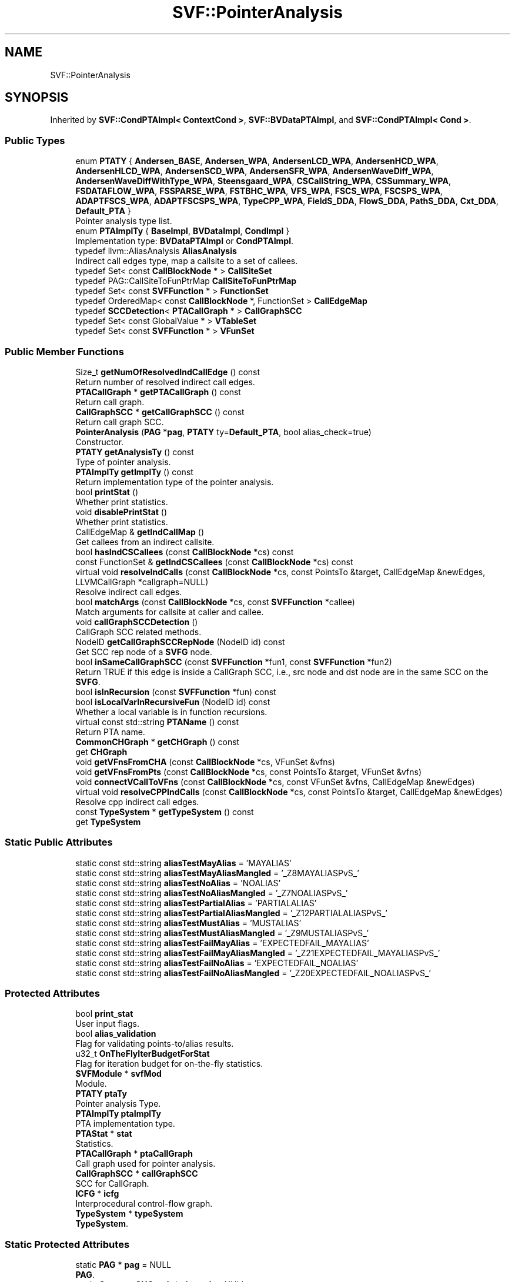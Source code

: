 .TH "SVF::PointerAnalysis" 3 "Sun Feb 14 2021" "SVF" \" -*- nroff -*-
.ad l
.nh
.SH NAME
SVF::PointerAnalysis
.SH SYNOPSIS
.br
.PP
.PP
Inherited by \fBSVF::CondPTAImpl< ContextCond >\fP, \fBSVF::BVDataPTAImpl\fP, and \fBSVF::CondPTAImpl< Cond >\fP\&.
.SS "Public Types"

.in +1c
.ti -1c
.RI "enum \fBPTATY\fP { \fBAndersen_BASE\fP, \fBAndersen_WPA\fP, \fBAndersenLCD_WPA\fP, \fBAndersenHCD_WPA\fP, \fBAndersenHLCD_WPA\fP, \fBAndersenSCD_WPA\fP, \fBAndersenSFR_WPA\fP, \fBAndersenWaveDiff_WPA\fP, \fBAndersenWaveDiffWithType_WPA\fP, \fBSteensgaard_WPA\fP, \fBCSCallString_WPA\fP, \fBCSSummary_WPA\fP, \fBFSDATAFLOW_WPA\fP, \fBFSSPARSE_WPA\fP, \fBFSTBHC_WPA\fP, \fBVFS_WPA\fP, \fBFSCS_WPA\fP, \fBFSCSPS_WPA\fP, \fBADAPTFSCS_WPA\fP, \fBADAPTFSCSPS_WPA\fP, \fBTypeCPP_WPA\fP, \fBFieldS_DDA\fP, \fBFlowS_DDA\fP, \fBPathS_DDA\fP, \fBCxt_DDA\fP, \fBDefault_PTA\fP }"
.br
.RI "Pointer analysis type list\&. "
.ti -1c
.RI "enum \fBPTAImplTy\fP { \fBBaseImpl\fP, \fBBVDataImpl\fP, \fBCondImpl\fP }"
.br
.RI "Implementation type: \fBBVDataPTAImpl\fP or \fBCondPTAImpl\fP\&. "
.ti -1c
.RI "typedef llvm::AliasAnalysis \fBAliasAnalysis\fP"
.br
.RI "Indirect call edges type, map a callsite to a set of callees\&. "
.ti -1c
.RI "typedef Set< const \fBCallBlockNode\fP * > \fBCallSiteSet\fP"
.br
.ti -1c
.RI "typedef PAG::CallSiteToFunPtrMap \fBCallSiteToFunPtrMap\fP"
.br
.ti -1c
.RI "typedef Set< const \fBSVFFunction\fP * > \fBFunctionSet\fP"
.br
.ti -1c
.RI "typedef OrderedMap< const \fBCallBlockNode\fP *, FunctionSet > \fBCallEdgeMap\fP"
.br
.ti -1c
.RI "typedef \fBSCCDetection\fP< \fBPTACallGraph\fP * > \fBCallGraphSCC\fP"
.br
.ti -1c
.RI "typedef Set< const GlobalValue * > \fBVTableSet\fP"
.br
.ti -1c
.RI "typedef Set< const \fBSVFFunction\fP * > \fBVFunSet\fP"
.br
.in -1c
.SS "Public Member Functions"

.in +1c
.ti -1c
.RI "Size_t \fBgetNumOfResolvedIndCallEdge\fP () const"
.br
.RI "Return number of resolved indirect call edges\&. "
.ti -1c
.RI "\fBPTACallGraph\fP * \fBgetPTACallGraph\fP () const"
.br
.RI "Return call graph\&. "
.ti -1c
.RI "\fBCallGraphSCC\fP * \fBgetCallGraphSCC\fP () const"
.br
.RI "Return call graph SCC\&. "
.ti -1c
.RI "\fBPointerAnalysis\fP (\fBPAG\fP *\fBpag\fP, \fBPTATY\fP ty=\fBDefault_PTA\fP, bool alias_check=true)"
.br
.RI "Constructor\&. "
.ti -1c
.RI "\fBPTATY\fP \fBgetAnalysisTy\fP () const"
.br
.RI "Type of pointer analysis\&. "
.ti -1c
.RI "\fBPTAImplTy\fP \fBgetImplTy\fP () const"
.br
.RI "Return implementation type of the pointer analysis\&. "
.ti -1c
.RI "bool \fBprintStat\fP ()"
.br
.RI "Whether print statistics\&. "
.ti -1c
.RI "void \fBdisablePrintStat\fP ()"
.br
.RI "Whether print statistics\&. "
.ti -1c
.RI "CallEdgeMap & \fBgetIndCallMap\fP ()"
.br
.RI "Get callees from an indirect callsite\&. "
.ti -1c
.RI "bool \fBhasIndCSCallees\fP (const \fBCallBlockNode\fP *cs) const"
.br
.ti -1c
.RI "const FunctionSet & \fBgetIndCSCallees\fP (const \fBCallBlockNode\fP *cs) const"
.br
.ti -1c
.RI "virtual void \fBresolveIndCalls\fP (const \fBCallBlockNode\fP *cs, const PointsTo &target, CallEdgeMap &newEdges, LLVMCallGraph *callgraph=NULL)"
.br
.RI "Resolve indirect call edges\&. "
.ti -1c
.RI "bool \fBmatchArgs\fP (const \fBCallBlockNode\fP *cs, const \fBSVFFunction\fP *callee)"
.br
.RI "Match arguments for callsite at caller and callee\&. "
.ti -1c
.RI "void \fBcallGraphSCCDetection\fP ()"
.br
.RI "CallGraph SCC related methods\&. "
.ti -1c
.RI "NodeID \fBgetCallGraphSCCRepNode\fP (NodeID id) const"
.br
.RI "Get SCC rep node of a \fBSVFG\fP node\&. "
.ti -1c
.RI "bool \fBinSameCallGraphSCC\fP (const \fBSVFFunction\fP *fun1, const \fBSVFFunction\fP *fun2)"
.br
.RI "Return TRUE if this edge is inside a CallGraph SCC, i\&.e\&., src node and dst node are in the same SCC on the \fBSVFG\fP\&. "
.ti -1c
.RI "bool \fBisInRecursion\fP (const \fBSVFFunction\fP *fun) const"
.br
.ti -1c
.RI "bool \fBisLocalVarInRecursiveFun\fP (NodeID id) const"
.br
.RI "Whether a local variable is in function recursions\&. "
.ti -1c
.RI "virtual const std::string \fBPTAName\fP () const"
.br
.RI "Return PTA name\&. "
.ti -1c
.RI "\fBCommonCHGraph\fP * \fBgetCHGraph\fP () const"
.br
.RI "get \fBCHGraph\fP "
.ti -1c
.RI "void \fBgetVFnsFromCHA\fP (const \fBCallBlockNode\fP *cs, VFunSet &vfns)"
.br
.ti -1c
.RI "void \fBgetVFnsFromPts\fP (const \fBCallBlockNode\fP *cs, const PointsTo &target, VFunSet &vfns)"
.br
.ti -1c
.RI "void \fBconnectVCallToVFns\fP (const \fBCallBlockNode\fP *cs, const VFunSet &vfns, CallEdgeMap &newEdges)"
.br
.ti -1c
.RI "virtual void \fBresolveCPPIndCalls\fP (const \fBCallBlockNode\fP *cs, const PointsTo &target, CallEdgeMap &newEdges)"
.br
.RI "Resolve cpp indirect call edges\&. "
.ti -1c
.RI "const \fBTypeSystem\fP * \fBgetTypeSystem\fP () const"
.br
.RI "get \fBTypeSystem\fP "
.in -1c
.SS "Static Public Attributes"

.in +1c
.ti -1c
.RI "static const std::string \fBaliasTestMayAlias\fP = 'MAYALIAS'"
.br
.ti -1c
.RI "static const std::string \fBaliasTestMayAliasMangled\fP = '_Z8MAYALIASPvS_'"
.br
.ti -1c
.RI "static const std::string \fBaliasTestNoAlias\fP = 'NOALIAS'"
.br
.ti -1c
.RI "static const std::string \fBaliasTestNoAliasMangled\fP = '_Z7NOALIASPvS_'"
.br
.ti -1c
.RI "static const std::string \fBaliasTestPartialAlias\fP = 'PARTIALALIAS'"
.br
.ti -1c
.RI "static const std::string \fBaliasTestPartialAliasMangled\fP = '_Z12PARTIALALIASPvS_'"
.br
.ti -1c
.RI "static const std::string \fBaliasTestMustAlias\fP = 'MUSTALIAS'"
.br
.ti -1c
.RI "static const std::string \fBaliasTestMustAliasMangled\fP = '_Z9MUSTALIASPvS_'"
.br
.ti -1c
.RI "static const std::string \fBaliasTestFailMayAlias\fP = 'EXPECTEDFAIL_MAYALIAS'"
.br
.ti -1c
.RI "static const std::string \fBaliasTestFailMayAliasMangled\fP = '_Z21EXPECTEDFAIL_MAYALIASPvS_'"
.br
.ti -1c
.RI "static const std::string \fBaliasTestFailNoAlias\fP = 'EXPECTEDFAIL_NOALIAS'"
.br
.ti -1c
.RI "static const std::string \fBaliasTestFailNoAliasMangled\fP = '_Z20EXPECTEDFAIL_NOALIASPvS_'"
.br
.in -1c
.SS "Protected Attributes"

.in +1c
.ti -1c
.RI "bool \fBprint_stat\fP"
.br
.RI "User input flags\&. "
.ti -1c
.RI "bool \fBalias_validation\fP"
.br
.RI "Flag for validating points-to/alias results\&. "
.ti -1c
.RI "u32_t \fBOnTheFlyIterBudgetForStat\fP"
.br
.RI "Flag for iteration budget for on-the-fly statistics\&. "
.ti -1c
.RI "\fBSVFModule\fP * \fBsvfMod\fP"
.br
.RI "Module\&. "
.ti -1c
.RI "\fBPTATY\fP \fBptaTy\fP"
.br
.RI "Pointer analysis Type\&. "
.ti -1c
.RI "\fBPTAImplTy\fP \fBptaImplTy\fP"
.br
.RI "PTA implementation type\&. "
.ti -1c
.RI "\fBPTAStat\fP * \fBstat\fP"
.br
.RI "Statistics\&. "
.ti -1c
.RI "\fBPTACallGraph\fP * \fBptaCallGraph\fP"
.br
.RI "Call graph used for pointer analysis\&. "
.ti -1c
.RI "\fBCallGraphSCC\fP * \fBcallGraphSCC\fP"
.br
.RI "SCC for CallGraph\&. "
.ti -1c
.RI "\fBICFG\fP * \fBicfg\fP"
.br
.RI "Interprocedural control-flow graph\&. "
.ti -1c
.RI "\fBTypeSystem\fP * \fBtypeSystem\fP"
.br
.RI "\fBTypeSystem\fP\&. "
.in -1c
.SS "Static Protected Attributes"

.in +1c
.ti -1c
.RI "static \fBPAG\fP * \fBpag\fP = NULL"
.br
.RI "\fBPAG\fP\&. "
.ti -1c
.RI "static \fBCommonCHGraph\fP * \fBchgraph\fP = NULL"
.br
.RI "\fBCHGraph\fP\&. "
.in -1c
.in +1c
.ti -1c
.RI "\fBPAG\fP * \fBgetPAG\fP () const"
.br
.ti -1c
.RI "\fBPTAStat\fP * \fBgetStat\fP () const"
.br
.RI "Get PTA stat\&. "
.ti -1c
.RI "\fBSVFModule\fP * \fBgetModule\fP () const"
.br
.RI "Module\&. "
.ti -1c
.RI "OrderedNodeSet & \fBgetAllValidPtrs\fP ()"
.br
.RI "Get all Valid Pointers for resolution\&. "
.ti -1c
.RI "virtual \fB~PointerAnalysis\fP ()"
.br
.RI "Destructor\&. "
.ti -1c
.RI "virtual void \fBinitialize\fP ()"
.br
.RI "Initialization of a pointer analysis, including building symbol table and \fBPAG\fP etc\&. "
.ti -1c
.RI "virtual void \fBfinalize\fP ()"
.br
.RI "Finalization of a pointer analysis, including checking alias correctness\&. "
.ti -1c
.RI "virtual void \fBanalyze\fP ()=0"
.br
.RI "Start Analysis here (main part of pointer analysis)\&. It needs to be implemented in child class\&. "
.ti -1c
.RI "virtual void \fBcomputeDDAPts\fP (NodeID)"
.br
.RI "Compute points-to results on-demand, overridden by derived classes\&. "
.ti -1c
.RI "virtual AliasResult \fBalias\fP (const MemoryLocation &LocA, const MemoryLocation &LocB)=0"
.br
.RI "Interface exposed to users of our pointer analysis, given Location infos\&. "
.ti -1c
.RI "virtual AliasResult \fBalias\fP (const Value *V1, const Value *V2)=0"
.br
.RI "Interface exposed to users of our pointer analysis, given Value infos\&. "
.ti -1c
.RI "virtual AliasResult \fBalias\fP (NodeID node1, NodeID node2)=0"
.br
.RI "Interface exposed to users of our pointer analysis, given PAGNodeID\&. "
.ti -1c
.RI "virtual const PointsTo & \fBgetPts\fP (NodeID ptr)=0"
.br
.RI "Get points-to targets of a pointer\&. It needs to be implemented in child class\&. "
.ti -1c
.RI "virtual const NodeSet & \fBgetRevPts\fP (NodeID nodeId)=0"
.br
.ti -1c
.RI "virtual void \fBclearPts\fP ()"
.br
.RI "Clear points-to data\&. "
.ti -1c
.RI "void \fBprintIndCSTargets\fP (const \fBCallBlockNode\fP *cs, const FunctionSet &targets)"
.br
.RI "Print targets of a function pointer\&. "
.ti -1c
.RI "virtual void \fBdumpTopLevelPtsTo\fP ()"
.br
.ti -1c
.RI "virtual void \fBdumpAllPts\fP ()"
.br
.ti -1c
.RI "virtual void \fBdumpCPts\fP ()"
.br
.ti -1c
.RI "virtual void \fBdumpPts\fP (NodeID ptr, const PointsTo &pts)"
.br
.ti -1c
.RI "void \fBprintIndCSTargets\fP ()"
.br
.ti -1c
.RI "void \fBdumpAllTypes\fP ()"
.br
.ti -1c
.RI "void \fBdumpStat\fP ()"
.br
.RI "Dump the statistics\&. "
.ti -1c
.RI "bool \fBcontainBlackHoleNode\fP (const PointsTo &pts)"
.br
.RI "Determine whether a points-to contains a black hole or constant node\&. "
.ti -1c
.RI "bool \fBcontainConstantNode\fP (const PointsTo &pts)"
.br
.ti -1c
.RI "virtual bool \fBisBlkObjOrConstantObj\fP (NodeID ptd) const"
.br
.ti -1c
.RI "bool \fBisNonPointerObj\fP (NodeID ptd) const"
.br
.ti -1c
.RI "bool \fBisHeapMemObj\fP (NodeID id) const"
.br
.RI "Whether this object is heap or array\&. "
.ti -1c
.RI "bool \fBisArrayMemObj\fP (NodeID id) const"
.br
.ti -1c
.RI "bool \fBisFIObjNode\fP (NodeID id) const"
.br
.ti -1c
.RI "NodeID \fBgetBaseObjNode\fP (NodeID id)"
.br
.ti -1c
.RI "NodeID \fBgetFIObjNode\fP (NodeID id)"
.br
.ti -1c
.RI "NodeID \fBgetGepObjNode\fP (NodeID id, const \fBLocationSet\fP &ls)"
.br
.ti -1c
.RI "virtual const NodeBS & \fBgetAllFieldsObjNode\fP (NodeID id)"
.br
.ti -1c
.RI "void \fBsetObjFieldInsensitive\fP (NodeID id)"
.br
.ti -1c
.RI "bool \fBisFieldInsensitive\fP (NodeID id) const"
.br
.ti -1c
.RI "const CallSiteToFunPtrMap & \fBgetIndirectCallsites\fP () const"
.br
.RI "Return all indirect callsites\&. "
.ti -1c
.RI "NodeID \fBgetFunPtr\fP (const \fBCallBlockNode\fP *cs) const"
.br
.RI "Return function pointer \fBPAGNode\fP at a callsite cs\&. "
.ti -1c
.RI "virtual void \fBvalidateTests\fP ()"
.br
.RI "Alias check functions to verify correctness of pointer analysis\&. "
.ti -1c
.RI "virtual void \fBvalidateSuccessTests\fP (std::string fun)"
.br
.ti -1c
.RI "virtual void \fBvalidateExpectedFailureTests\fP (std::string fun)"
.br
.ti -1c
.RI "bool \fBdumpGraph\fP ()"
.br
.RI "Whether to dump the graph for debugging purpose\&. "
.ti -1c
.RI "void \fBresetObjFieldSensitive\fP ()"
.br
.RI "Reset all object node as field-sensitive\&. "
.in -1c
.SH "Member Enumeration Documentation"
.PP 
.SS "enum \fBSVF::PointerAnalysis::PTAImplTy\fP"

.PP
Implementation type: \fBBVDataPTAImpl\fP or \fBCondPTAImpl\fP\&. 
.PP
\fBEnumerator\fP
.in +1c
.TP
\fB\fIBaseImpl \fP\fP
Represents PointerAnalaysis\&. 
.TP
\fB\fIBVDataImpl \fP\fP
Represents \fBBVDataPTAImpl\fP\&. 
.TP
\fB\fICondImpl \fP\fP
Represents \fBCondPTAImpl\fP\&. 
.SS "enum \fBSVF::PointerAnalysis::PTATY\fP"

.PP
Pointer analysis type list\&. 
.PP
\fBEnumerator\fP
.in +1c
.TP
\fB\fIAndersen_BASE \fP\fP
Base \fBAndersen\fP PTA\&. 
.TP
\fB\fIAndersen_WPA \fP\fP
\fBAndersen\fP PTA\&. 
.TP
\fB\fIAndersenLCD_WPA \fP\fP
Lazy cycle detection andersen-style WPA\&. 
.TP
\fB\fIAndersenHCD_WPA \fP\fP
Hybird cycle detection andersen-style WPA\&. 
.TP
\fB\fIAndersenHLCD_WPA \fP\fP
Hybird lazy cycle detection andersen-style WPA\&. 
.TP
\fB\fIAndersenSCD_WPA \fP\fP
Selective cycle detection andersen-style WPA\&. 
.TP
\fB\fIAndersenSFR_WPA \fP\fP
Stride-based field representation\&. 
.TP
\fB\fIAndersenWaveDiff_WPA \fP\fP
Diff wave propagation andersen-style WPA\&. 
.TP
\fB\fIAndersenWaveDiffWithType_WPA \fP\fP
Diff wave propagation with type info andersen-style WPA\&. 
.TP
\fB\fISteensgaard_WPA \fP\fP
\fBSteensgaard\fP PTA\&. 
.TP
\fB\fICSCallString_WPA \fP\fP
Call string based context sensitive WPA\&. 
.TP
\fB\fICSSummary_WPA \fP\fP
Summary based context sensitive WPA\&. 
.TP
\fB\fIFSDATAFLOW_WPA \fP\fP
Traditional Dataflow-based flow sensitive WPA\&. 
.TP
\fB\fIFSSPARSE_WPA \fP\fP
Sparse flow sensitive WPA\&. 
.TP
\fB\fIFSTBHC_WPA \fP\fP
Sparse flow-sensitive type-based heap cloning WPA\&. 
.TP
\fB\fIVFS_WPA \fP\fP
Versioned sparse flow-sensitive WPA\&. 
.TP
\fB\fIFSCS_WPA \fP\fP
Flow-, context- sensitive WPA\&. 
.TP
\fB\fIFSCSPS_WPA \fP\fP
Flow-, context-, path- sensitive WPA\&. 
.TP
\fB\fIADAPTFSCS_WPA \fP\fP
Adaptive Flow-, context-, sensitive WPA\&. 
.TP
\fB\fIADAPTFSCSPS_WPA \fP\fP
Adaptive Flow-, context-, path- sensitive WPA\&. 
.TP
\fB\fITypeCPP_WPA \fP\fP
Type-based analysis for C++\&. 
.TP
\fB\fIFieldS_DDA \fP\fP
Field sensitive DDA\&. 
.TP
\fB\fIFlowS_DDA \fP\fP
Flow sensitive DDA\&. 
.TP
\fB\fIPathS_DDA \fP\fP
Guarded value-flow DDA\&. 
.TP
\fB\fICxt_DDA \fP\fP
context sensitive DDA 
.TP
\fB\fIDefault_PTA \fP\fP
default pta without any analysis 
.SH "Constructor & Destructor Documentation"
.PP 
.SS "PointerAnalysis::PointerAnalysis (\fBPAG\fP * p, \fBPTATY\fP ty = \fC\fBDefault_PTA\fP\fP, bool alias_check = \fCtrue\fP)"

.PP
Constructor\&. Constructor 
.SS "PointerAnalysis::~PointerAnalysis ()\fC [virtual]\fP"

.PP
Destructor\&. Destructor 
.SH "Member Function Documentation"
.PP 
.SS "void SVF::PointerAnalysis::callGraphSCCDetection ()\fC [inline]\fP"

.PP
CallGraph SCC related methods\&. CallGraph SCC detection 
.SS "bool PointerAnalysis::dumpGraph ()\fC [protected]\fP"

.PP
Whether to dump the graph for debugging purpose\&. Flag in order to dump graph 
.SS "void PointerAnalysis::dumpPts (NodeID ptr, const PointsTo & pts)\fC [virtual]\fP"
Dump points-to of top-level pointers (\fBValPN\fP) print the points-to set of node which has the maximum pts size\&.
.SS "void PointerAnalysis::finalize (void)\fC [virtual]\fP"

.PP
Finalization of a pointer analysis, including checking alias correctness\&. Finalize the analysis after solving Given the alias results, verify whether it is correct or not using alias check functions Print statistics
.PP
Dump results
.PP
Reimplemented in \fBSVF::VersionedFlowSensitive\fP, \fBSVF::FlowSensitiveTBHC\fP, \fBSVF::FlowDDA\fP, \fBSVF::ContextDDA\fP, \fBSVF::TypeAnalysis\fP, \fBSVF::FlowSensitive\fP, \fBSVF::Andersen\fP, \fBSVF::AndersenBase\fP, \fBSVF::CondPTAImpl< Cond >\fP, and \fBSVF::CondPTAImpl< ContextCond >\fP\&.
.SS "\fBPAG\fP* SVF::PointerAnalysis::getPAG () const\fC [inline]\fP"
Get/set \fBPAG\fP 
.SS "virtual const NodeSet& SVF::PointerAnalysis::getRevPts (NodeID nodeId)\fC [pure virtual]\fP"
Given an object, get all the nodes having whose pointsto contains the object\&. Similar to getPts, this also needs to be implemented in child classes\&. 
.PP
Implemented in \fBSVF::CondPTAImpl< Cond >\fP, \fBSVF::CondPTAImpl< ContextCond >\fP, and \fBSVF::BVDataPTAImpl\fP\&.
.SS "void PointerAnalysis::initialize ()\fC [virtual]\fP"

.PP
Initialization of a pointer analysis, including building symbol table and \fBPAG\fP etc\&. Initialization of pointer analysis initialise pta call graph for every pointer analysis instance
.PP
Reimplemented in \fBSVF::VersionedFlowSensitive\fP, \fBSVF::FlowSensitiveTBHC\fP, \fBSVF::FlowDDA\fP, \fBSVF::ContextDDA\fP, \fBSVF::TypeAnalysis\fP, \fBSVF::FlowSensitive\fP, \fBSVF::AndersenSFR\fP, \fBSVF::AndersenHLCD\fP, \fBSVF::AndersenHCD\fP, \fBSVF::Andersen\fP, and \fBSVF::AndersenBase\fP\&.
.SS "bool SVF::PointerAnalysis::isFIObjNode (NodeID id) const\fC [inline]\fP"
For field-sensitivity 
.SS "bool PointerAnalysis::isLocalVarInRecursiveFun (NodeID id) const"

.PP
Whether a local variable is in function recursions\&. Return TRUE if this node is a local variable of recursive function\&. 
.SS "bool PointerAnalysis::matchArgs (const \fBCallBlockNode\fP * cs, const \fBSVFFunction\fP * callee)"

.PP
Match arguments for callsite at caller and callee\&. Match arguments for callsite at caller and callee 
.SS "void PointerAnalysis::printIndCSTargets ()"
Print all indirect callsites 
.SS "void PointerAnalysis::printIndCSTargets (const \fBCallBlockNode\fP * cs, const FunctionSet & targets)"

.PP
Print targets of a function pointer\&. Print indirect call targets at an indirect callsite 
.SS "void PointerAnalysis::resetObjFieldSensitive ()\fC [protected]\fP"

.PP
Reset all object node as field-sensitive\&. Reset field sensitivity 
.SS "void PointerAnalysis::resolveIndCalls (const \fBCallBlockNode\fP * cs, const PointsTo & target, CallEdgeMap & newEdges, LLVMCallGraph * callgraph = \fCNULL\fP)\fC [virtual]\fP"

.PP
Resolve indirect call edges\&. Resolve indirect calls discover indirect pointer target
.PP
if the arg size does not match then we do not need to connect this parameter even if the callee is a variadic function (the first parameter of variadic function is its paramter number)
.SS "void PointerAnalysis::validateExpectedFailureTests (std::string fun)\fC [protected]\fP, \fC [virtual]\fP"
Pointer analysis validator 
.SS "void PointerAnalysis::validateSuccessTests (std::string fun)\fC [protected]\fP, \fC [virtual]\fP"
Find the alias check functions annotated in the C files check whether the alias analysis results consistent with the alias check function itself 
.SS "void PointerAnalysis::validateTests ()\fC [protected]\fP, \fC [virtual]\fP"

.PP
Alias check functions to verify correctness of pointer analysis\&. Validate test cases 
.SH "Member Data Documentation"
.PP 
.SS "bool SVF::PointerAnalysis::print_stat\fC [protected]\fP"

.PP
User input flags\&. Flag for printing the statistic results 

.SH "Author"
.PP 
Generated automatically by Doxygen for SVF from the source code\&.
